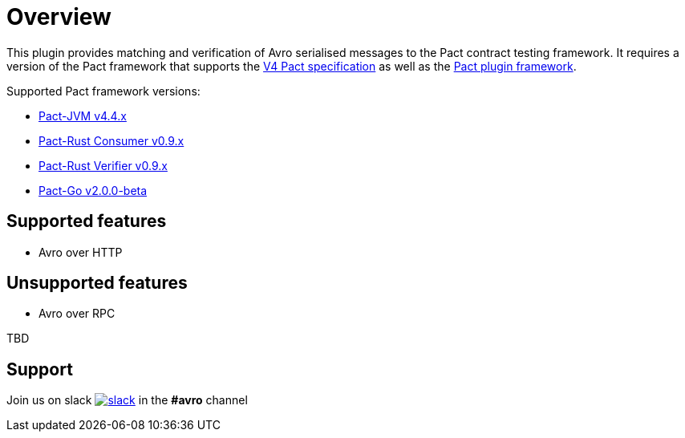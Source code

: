 [#overview]
= Overview

This plugin provides matching and verification of Avro serialised messages to the Pact contract testing framework. It requires a version of the Pact framework that supports the https://github.com/pact-foundation/pact-specification/tree/version-4[V4 Pact specification]
as well as the https://github.com/pact-foundation/pact-plugins[Pact plugin framework].

Supported Pact framework versions:

- https://github.com/pact-foundation/pact-jvm[Pact-JVM v4.4.x]
- https://github.com/pact-foundation/pact-reference/tree/master/rust/pact_consumer[Pact-Rust Consumer v0.9.x]
- https://github.com/pact-foundation/pact-reference/tree/master/rust/pact_verifier_cli[Pact-Rust Verifier v0.9.x]
- https://github.com/pact-foundation/pact-go[Pact-Go v2.0.0-beta]


== Supported features

* Avro over HTTP

== Unsupported features

* Avro over RPC

TBD

== Support

Join us on slack image:https://slack.pact.io/badge.svg[slack,link=https://slack.pact.io] in the *#avro* channel

